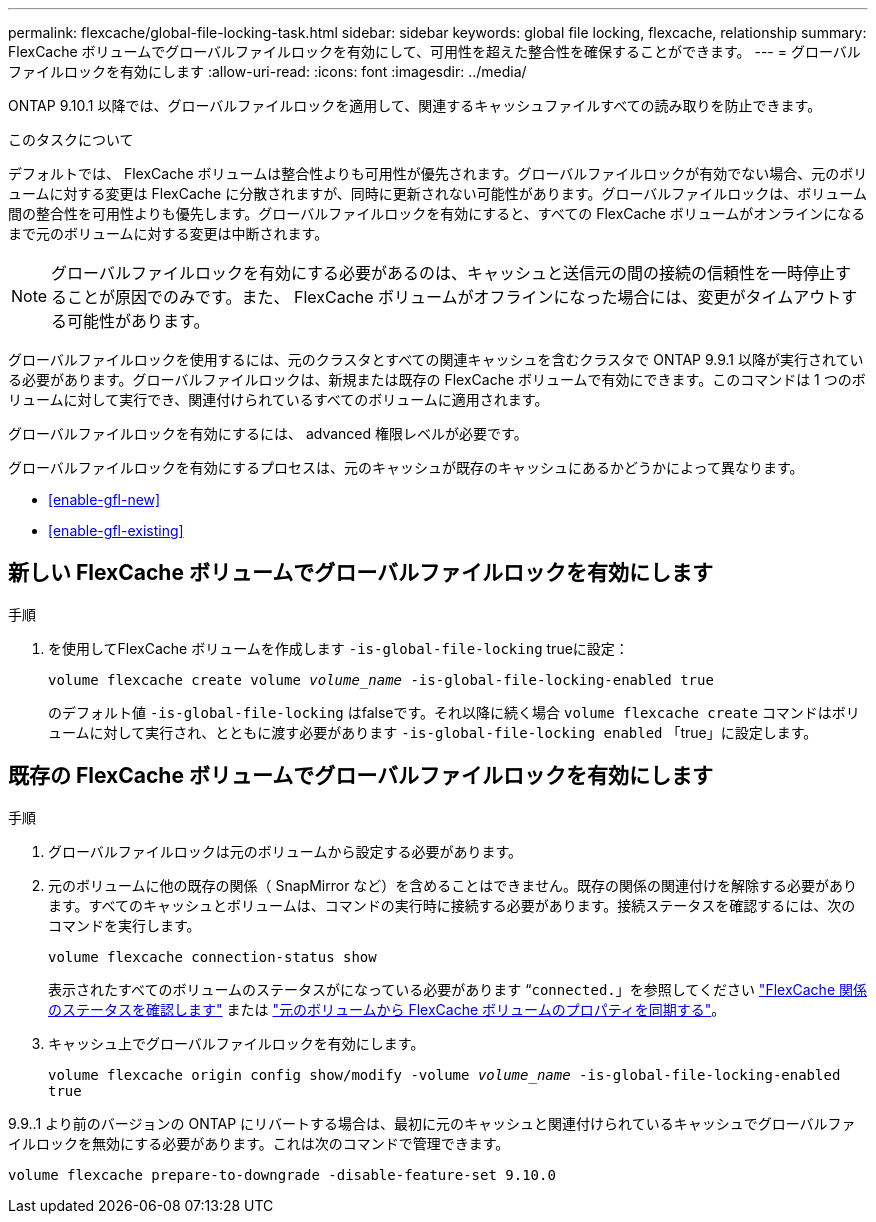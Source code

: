 ---
permalink: flexcache/global-file-locking-task.html 
sidebar: sidebar 
keywords: global file locking, flexcache, relationship 
summary: FlexCache ボリュームでグローバルファイルロックを有効にして、可用性を超えた整合性を確保することができます。 
---
= グローバルファイルロックを有効にします
:allow-uri-read: 
:icons: font
:imagesdir: ../media/


[role="lead"]
ONTAP 9.10.1 以降では、グローバルファイルロックを適用して、関連するキャッシュファイルすべての読み取りを防止できます。

.このタスクについて
デフォルトでは、 FlexCache ボリュームは整合性よりも可用性が優先されます。グローバルファイルロックが有効でない場合、元のボリュームに対する変更は FlexCache に分散されますが、同時に更新されない可能性があります。グローバルファイルロックは、ボリューム間の整合性を可用性よりも優先します。グローバルファイルロックを有効にすると、すべての FlexCache ボリュームがオンラインになるまで元のボリュームに対する変更は中断されます。


NOTE: グローバルファイルロックを有効にする必要があるのは、キャッシュと送信元の間の接続の信頼性を一時停止することが原因でのみです。また、 FlexCache ボリュームがオフラインになった場合には、変更がタイムアウトする可能性があります。

グローバルファイルロックを使用するには、元のクラスタとすべての関連キャッシュを含むクラスタで ONTAP 9.9.1 以降が実行されている必要があります。グローバルファイルロックは、新規または既存の FlexCache ボリュームで有効にできます。このコマンドは 1 つのボリュームに対して実行でき、関連付けられているすべてのボリュームに適用されます。

グローバルファイルロックを有効にするには、 advanced 権限レベルが必要です。

グローバルファイルロックを有効にするプロセスは、元のキャッシュが既存のキャッシュにあるかどうかによって異なります。

* <<enable-gfl-new>>
* <<enable-gfl-existing>>




== 新しい FlexCache ボリュームでグローバルファイルロックを有効にします

.手順
. を使用してFlexCache ボリュームを作成します `-is-global-file-locking` trueに設定：
+
`volume flexcache create volume _volume_name_ -is-global-file-locking-enabled true`

+
のデフォルト値 `-is-global-file-locking` はfalseです。それ以降に続く場合 `volume flexcache create` コマンドはボリュームに対して実行され、とともに渡す必要があります `-is-global-file-locking enabled` 「true」に設定します。





== 既存の FlexCache ボリュームでグローバルファイルロックを有効にします

.手順
. グローバルファイルロックは元のボリュームから設定する必要があります。
. 元のボリュームに他の既存の関係（ SnapMirror など）を含めることはできません。既存の関係の関連付けを解除する必要があります。すべてのキャッシュとボリュームは、コマンドの実行時に接続する必要があります。接続ステータスを確認するには、次のコマンドを実行します。
+
`volume flexcache connection-status show`

+
表示されたすべてのボリュームのステータスがになっている必要があります “`connected.`」を参照してください link:view-connection-status-origin-task.html["FlexCache 関係のステータスを確認します"] または link:synchronize-properties-origin-volume-task.html["元のボリュームから FlexCache ボリュームのプロパティを同期する"]。

. キャッシュ上でグローバルファイルロックを有効にします。
+
`volume flexcache origin config show/modify -volume _volume_name_ -is-global-file-locking-enabled true`



9.9..1 より前のバージョンの ONTAP にリバートする場合は、最初に元のキャッシュと関連付けられているキャッシュでグローバルファイルロックを無効にする必要があります。これは次のコマンドで管理できます。

`volume flexcache prepare-to-downgrade -disable-feature-set 9.10.0`
